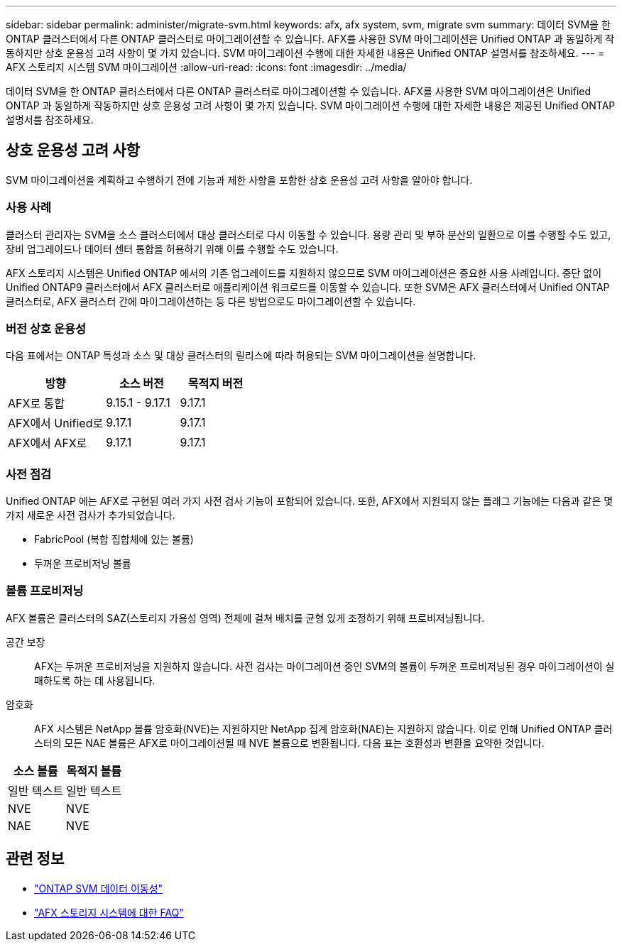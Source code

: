 ---
sidebar: sidebar 
permalink: administer/migrate-svm.html 
keywords: afx, afx system, svm, migrate svm 
summary: 데이터 SVM을 한 ONTAP 클러스터에서 다른 ONTAP 클러스터로 마이그레이션할 수 있습니다.  AFX를 사용한 SVM 마이그레이션은 Unified ONTAP 과 동일하게 작동하지만 상호 운용성 고려 사항이 몇 가지 있습니다.  SVM 마이그레이션 수행에 대한 자세한 내용은 Unified ONTAP 설명서를 참조하세요. 
---
= AFX 스토리지 시스템 SVM 마이그레이션
:allow-uri-read: 
:icons: font
:imagesdir: ../media/


[role="lead"]
데이터 SVM을 한 ONTAP 클러스터에서 다른 ONTAP 클러스터로 마이그레이션할 수 있습니다.  AFX를 사용한 SVM 마이그레이션은 Unified ONTAP 과 동일하게 작동하지만 상호 운용성 고려 사항이 몇 가지 있습니다.  SVM 마이그레이션 수행에 대한 자세한 내용은 제공된 Unified ONTAP 설명서를 참조하세요.



== 상호 운용성 고려 사항

SVM 마이그레이션을 계획하고 수행하기 전에 기능과 제한 사항을 포함한 상호 운용성 고려 사항을 알아야 합니다.



=== 사용 사례

클러스터 관리자는 SVM을 소스 클러스터에서 대상 클러스터로 다시 이동할 수 있습니다.  용량 관리 및 부하 분산의 일환으로 이를 수행할 수도 있고, 장비 업그레이드나 데이터 센터 통합을 허용하기 위해 이를 수행할 수도 있습니다.

AFX 스토리지 시스템은 Unified ONTAP 에서의 기존 업그레이드를 지원하지 않으므로 SVM 마이그레이션은 중요한 사용 사례입니다.  중단 없이 Unified ONTAP9 클러스터에서 AFX 클러스터로 애플리케이션 워크로드를 이동할 수 있습니다.  또한 SVM은 AFX 클러스터에서 Unified ONTAP 클러스터로, AFX 클러스터 간에 마이그레이션하는 등 다른 방법으로도 마이그레이션할 수 있습니다.



=== 버전 상호 운용성

다음 표에서는 ONTAP 특성과 소스 및 대상 클러스터의 릴리스에 따라 허용되는 SVM 마이그레이션을 설명합니다.

[cols="40,30,30"]
|===
| 방향 | 소스 버전 | 목적지 버전 


| AFX로 통합 | 9.15.1 - 9.17.1 | 9.17.1 


| AFX에서 Unified로 | 9.17.1 | 9.17.1 


| AFX에서 AFX로 | 9.17.1 | 9.17.1 
|===


=== 사전 점검

Unified ONTAP 에는 AFX로 구현된 여러 가지 사전 검사 기능이 포함되어 있습니다.  또한, AFX에서 지원되지 않는 플래그 기능에는 다음과 같은 몇 가지 새로운 사전 검사가 추가되었습니다.

* FabricPool (복합 집합체에 있는 볼륨)
* 두꺼운 프로비저닝 볼륨




=== 볼륨 프로비저닝

AFX 볼륨은 클러스터의 SAZ(스토리지 가용성 영역) 전체에 걸쳐 배치를 균형 있게 조정하기 위해 프로비저닝됩니다.

공간 보장:: AFX는 두꺼운 프로비저닝을 지원하지 않습니다.  사전 검사는 마이그레이션 중인 SVM의 볼륨이 두꺼운 프로비저닝된 경우 마이그레이션이 실패하도록 하는 데 사용됩니다.
암호화:: AFX 시스템은 NetApp 볼륨 암호화(NVE)는 지원하지만 NetApp 집계 암호화(NAE)는 지원하지 않습니다.  이로 인해 Unified ONTAP 클러스터의 모든 NAE 볼륨은 AFX로 마이그레이션될 때 NVE 볼륨으로 변환됩니다.  다음 표는 호환성과 변환을 요약한 것입니다.


[cols="50,50"]
|===
| 소스 볼륨 | 목적지 볼륨 


| 일반 텍스트 | 일반 텍스트 


| NVE | NVE 


| NAE | NVE 
|===


== 관련 정보

* https://docs.netapp.com/us-en/ontap/svm-migrate/index.html["ONTAP SVM 데이터 이동성"^]
* link:../faq-ontap-afx.html["AFX 스토리지 시스템에 대한 FAQ"]

